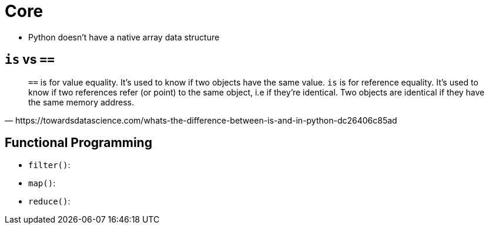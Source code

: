 = Core

* Python doesn't have a native array data structure

== `is` vs `==`

[,https://towardsdatascience.com/whats-the-difference-between-is-and-in-python-dc26406c85ad]
____
``==`` is for value equality. It's used to know if two objects have the same value.
`is` is for reference equality. It's used to know if two references refer (or point) to the same object, i.e if they're identical. Two objects are identical if they have the same memory address.
____

== Functional Programming

* `filter()`:
* `map()`:
* `reduce()`: